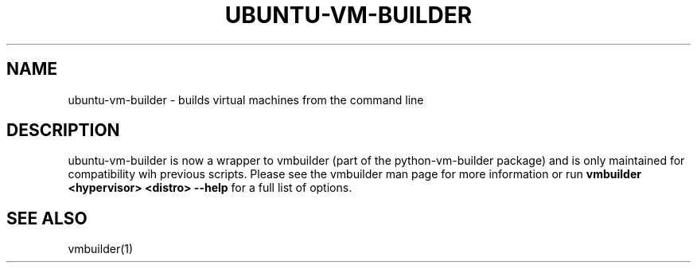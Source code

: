.TH UBUNTU-VM-BUILDER 1 "Oct 2008"
.SH NAME
ubuntu-vm-builder \- builds virtual machines from the command line
.SH DESCRIPTION
ubuntu-vm-builder is now a wrapper to vmbuilder (part of the
python-vm-builder package) and is only maintained for compatibility wih
previous scripts.  Please see the vmbuilder man page for more information
or run
.B vmbuilder <hypervisor> <distro> --help
for a full list of options.
.SH SEE ALSO
vmbuilder(1)
